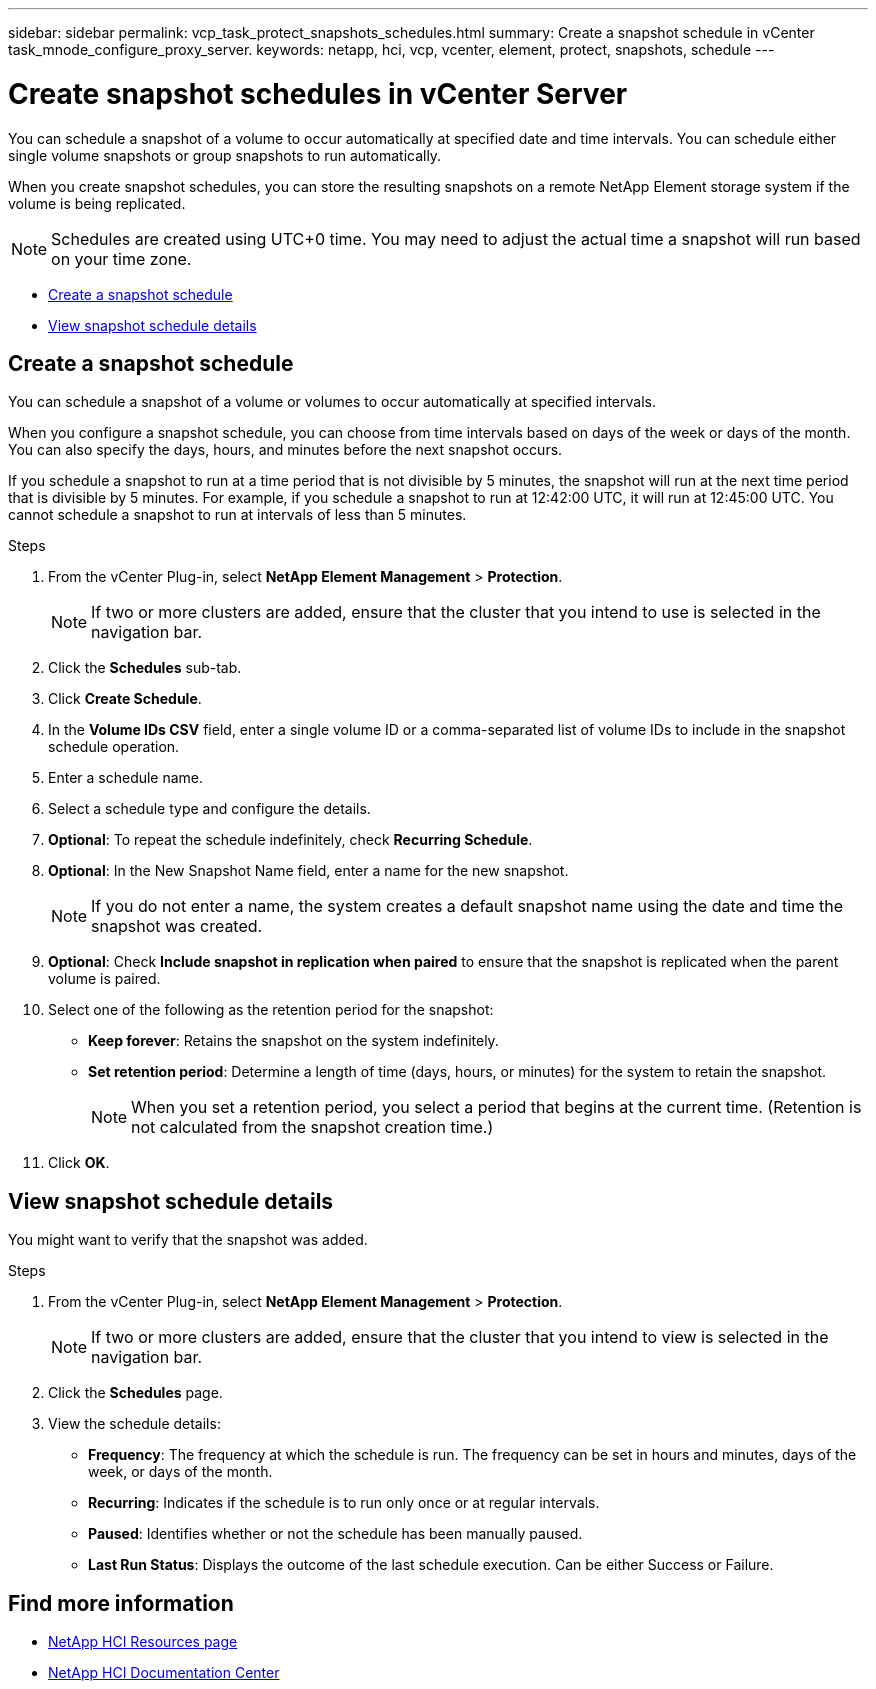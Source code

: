 ---
sidebar: sidebar
permalink: vcp_task_protect_snapshots_schedules.html
summary: Create a snapshot schedule in vCenter task_mnode_configure_proxy_server.
keywords: netapp, hci, vcp, vcenter, element, protect, snapshots, schedule
---

= Create snapshot schedules in vCenter Server
:hardbreaks:
:nofooter:
:icons: font
:linkattrs:
:imagesdir: ../media/

[.lead]
You can schedule a snapshot of a volume to occur automatically at specified date and time intervals. You can schedule either single volume snapshots or group snapshots to run automatically.

When you create snapshot schedules, you can store the resulting snapshots on a remote NetApp Element storage system if the volume is being replicated.

NOTE: Schedules are created using UTC+0 time. You may need to adjust the actual time a snapshot will run based on your time zone.

* <<Create a snapshot schedule>>
* <<View snapshot schedule details>>


== Create a snapshot schedule
You can schedule a snapshot of a volume or volumes to occur automatically at specified intervals.

When you configure a snapshot schedule, you can choose from time intervals based on days of the week or days of the month. You can also specify the days, hours, and minutes before the next snapshot occurs.

If you schedule a snapshot to run at a time period that is not divisible by 5 minutes, the snapshot will run at the next time period that is divisible by 5 minutes. For example, if you schedule a snapshot to run at 12:42:00 UTC, it will run at 12:45:00 UTC. You cannot schedule a snapshot to run at intervals of less than 5 minutes.

.Steps
. From the vCenter Plug-in, select *NetApp Element Management* > *Protection*.
+
NOTE: If two or more clusters are added, ensure that the cluster that you intend to use is selected in the navigation bar.

. Click the *Schedules* sub-tab.
. Click *Create Schedule*.
. In the *Volume IDs CSV* field, enter a single volume ID or a comma-separated list of volume IDs to include in the snapshot schedule operation.
. Enter a schedule name.
. Select a schedule type and configure the details.
. *Optional*: To repeat the schedule indefinitely, check *Recurring Schedule*.
. *Optional*: In the New Snapshot Name field, enter a name for the new snapshot.
+
NOTE: If you do not enter a name, the system creates a default snapshot name using the date and time the snapshot was created.

. *Optional*: Check *Include snapshot in replication when paired* to ensure that the snapshot is replicated when the parent volume is paired.
. Select one of the following as the retention period for the snapshot:
+
* *Keep forever*: Retains the snapshot on the system indefinitely.
* *Set retention period*: Determine a length of time (days, hours, or minutes) for the system to retain the snapshot.
+
NOTE: When you set a retention period, you select a period that begins at the current time. (Retention is not calculated from the snapshot creation time.)

. Click *OK*.

== View snapshot schedule details
You might want to verify that the snapshot was added.

.Steps
. From the vCenter Plug-in, select *NetApp Element Management* > *Protection*.
+
NOTE: If two or more clusters are added, ensure that the cluster that you intend to view is selected in the navigation bar.

. Click the *Schedules* page.
. View the schedule details:
+
* *Frequency*: The frequency at which the schedule is run. The frequency can be set in hours and minutes, days of the week, or days of the month.
* *Recurring*: Indicates if the schedule is to run only once or at regular intervals.
* *Paused*: Identifies whether or not the schedule has been manually paused.
* *Last Run Status*: Displays the outcome of the last schedule execution. Can be either Success or Failure.



[discrete]
== Find more information
*	http://mysupport.netapp.com/hci/resources[NetApp HCI Resources page^]
*	https://docs.netapp.com/hci/index.jsp[NetApp HCI Documentation Center^]
